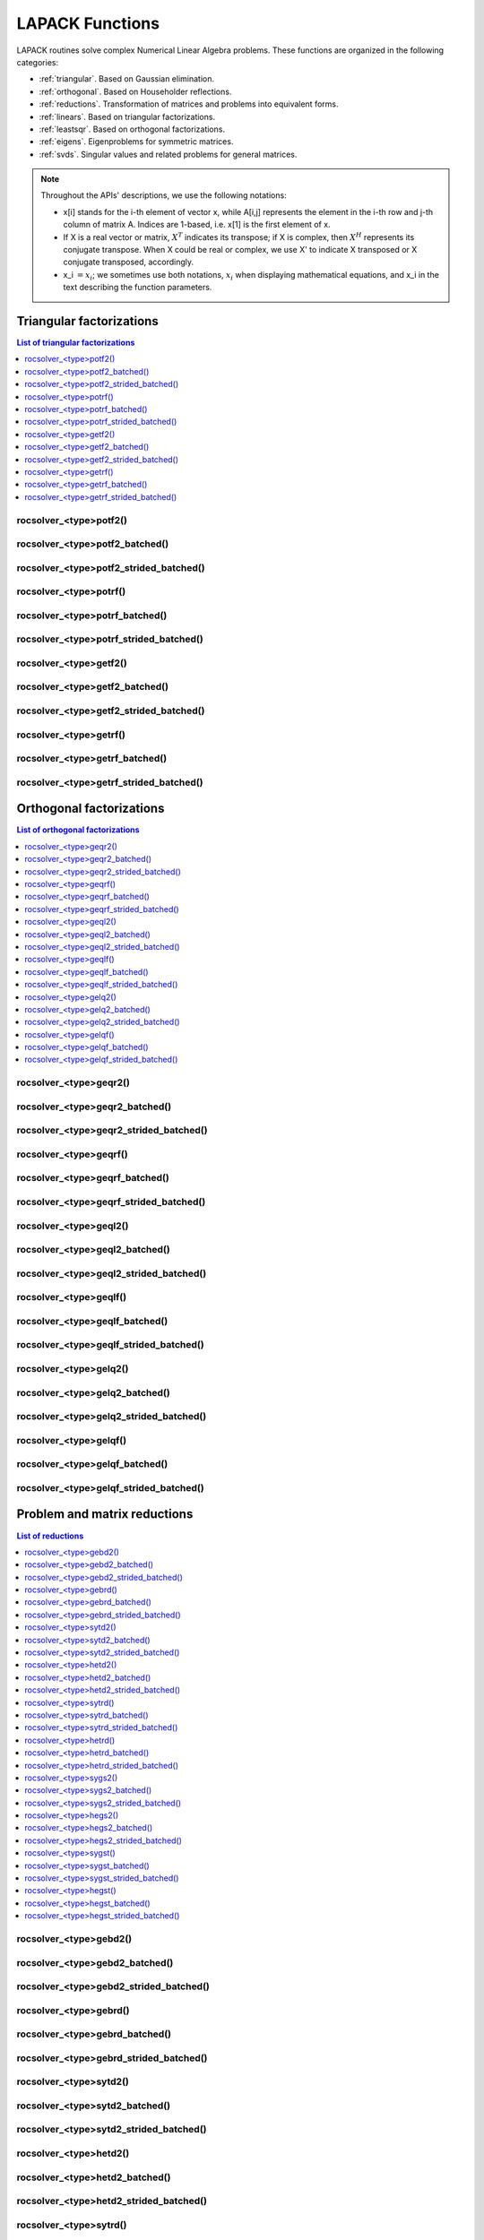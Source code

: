 
.. _lapackfunc:

********************
LAPACK Functions
********************

LAPACK routines solve complex Numerical Linear Algebra problems. These functions are organized
in the following categories:

* :ref:`triangular`. Based on Gaussian elimination.
* :ref:`orthogonal`. Based on Householder reflections.
* :ref:`reductions`. Transformation of matrices and problems into equivalent forms.
* :ref:`linears`. Based on triangular factorizations.
* :ref:`leastsqr`. Based on orthogonal factorizations.
* :ref:`eigens`. Eigenproblems for symmetric matrices.
* :ref:`svds`. Singular values and related problems for general matrices.

.. note::
    Throughout the APIs' descriptions, we use the following notations:

    * x[i] stands for the i-th element of vector x, while A[i,j] represents the element
      in the i-th row and j-th column of matrix A. Indices are 1-based, i.e. x[1] is the first
      element of x.
    * If X is a real vector or matrix, :math:`X^T` indicates its transpose; if X is complex, then
      :math:`X^H` represents its conjugate transpose. When X could be real or complex, we use X' to
      indicate X transposed or X conjugate transposed, accordingly.
    * x_i :math:`=x_i`; we sometimes use both notations, :math:`x_i` when displaying mathematical
      equations, and x_i in the text describing the function parameters.



.. _triangular:

Triangular factorizations
================================

.. contents:: List of triangular factorizations
   :local:
   :backlinks: top

.. _potf2:

rocsolver_<type>potf2()
---------------------------------------------------
.. doxygenfunction:: rocsolver_zpotf2
   :outline:
.. doxygenfunction:: rocsolver_cpotf2
   :outline:
.. doxygenfunction:: rocsolver_dpotf2
   :outline:
.. doxygenfunction:: rocsolver_spotf2

rocsolver_<type>potf2_batched()
---------------------------------------------------
.. doxygenfunction:: rocsolver_zpotf2_batched
   :outline:
.. doxygenfunction:: rocsolver_cpotf2_batched
   :outline:
.. doxygenfunction:: rocsolver_dpotf2_batched
   :outline:
.. doxygenfunction:: rocsolver_spotf2_batched

rocsolver_<type>potf2_strided_batched()
---------------------------------------------------
.. doxygenfunction:: rocsolver_zpotf2_strided_batched
   :outline:
.. doxygenfunction:: rocsolver_cpotf2_strided_batched
   :outline:
.. doxygenfunction:: rocsolver_dpotf2_strided_batched
   :outline:
.. doxygenfunction:: rocsolver_spotf2_strided_batched

.. _potrf:

rocsolver_<type>potrf()
---------------------------------------------------
.. doxygenfunction:: rocsolver_zpotrf
   :outline:
.. doxygenfunction:: rocsolver_cpotrf
   :outline:
.. doxygenfunction:: rocsolver_dpotrf
   :outline:
.. doxygenfunction:: rocsolver_spotrf

rocsolver_<type>potrf_batched()
---------------------------------------------------
.. doxygenfunction:: rocsolver_zpotrf_batched
   :outline:
.. doxygenfunction:: rocsolver_cpotrf_batched
   :outline:
.. doxygenfunction:: rocsolver_dpotrf_batched
   :outline:
.. doxygenfunction:: rocsolver_spotrf_batched

rocsolver_<type>potrf_strided_batched()
---------------------------------------------------
.. doxygenfunction:: rocsolver_zpotrf_strided_batched
   :outline:
.. doxygenfunction:: rocsolver_cpotrf_strided_batched
   :outline:
.. doxygenfunction:: rocsolver_dpotrf_strided_batched
   :outline:
.. doxygenfunction:: rocsolver_spotrf_strided_batched

.. _getf2:

rocsolver_<type>getf2()
---------------------------------------------------
.. doxygenfunction:: rocsolver_zgetf2
   :outline:
.. doxygenfunction:: rocsolver_cgetf2
   :outline:
.. doxygenfunction:: rocsolver_dgetf2
   :outline:
.. doxygenfunction:: rocsolver_sgetf2

rocsolver_<type>getf2_batched()
---------------------------------------------------
.. doxygenfunction:: rocsolver_zgetf2_batched
   :outline:
.. doxygenfunction:: rocsolver_cgetf2_batched
   :outline:
.. doxygenfunction:: rocsolver_dgetf2_batched
   :outline:
.. doxygenfunction:: rocsolver_sgetf2_batched

rocsolver_<type>getf2_strided_batched()
---------------------------------------------------
.. doxygenfunction:: rocsolver_zgetf2_strided_batched
   :outline:
.. doxygenfunction:: rocsolver_cgetf2_strided_batched
   :outline:
.. doxygenfunction:: rocsolver_dgetf2_strided_batched
   :outline:
.. doxygenfunction:: rocsolver_sgetf2_strided_batched

.. _getrf:

rocsolver_<type>getrf()
---------------------------------------------------
.. doxygenfunction:: rocsolver_zgetrf
   :outline:
.. doxygenfunction:: rocsolver_cgetrf
   :outline:
.. doxygenfunction:: rocsolver_dgetrf
   :outline:
.. doxygenfunction:: rocsolver_sgetrf

rocsolver_<type>getrf_batched()
---------------------------------------------------
.. doxygenfunction:: rocsolver_zgetrf_batched
   :outline:
.. doxygenfunction:: rocsolver_cgetrf_batched
   :outline:
.. doxygenfunction:: rocsolver_dgetrf_batched
   :outline:
.. doxygenfunction:: rocsolver_sgetrf_batched

rocsolver_<type>getrf_strided_batched()
---------------------------------------------------
.. doxygenfunction:: rocsolver_zgetrf_strided_batched
   :outline:
.. doxygenfunction:: rocsolver_cgetrf_strided_batched
   :outline:
.. doxygenfunction:: rocsolver_dgetrf_strided_batched
   :outline:
.. doxygenfunction:: rocsolver_sgetrf_strided_batched



.. _orthogonal:

Orthogonal factorizations
================================

.. contents:: List of orthogonal factorizations
   :local:
   :backlinks: top

.. _geqr2:

rocsolver_<type>geqr2()
---------------------------------------------------
.. doxygenfunction:: rocsolver_zgeqr2
   :outline:
.. doxygenfunction:: rocsolver_cgeqr2
   :outline:
.. doxygenfunction:: rocsolver_dgeqr2
   :outline:
.. doxygenfunction:: rocsolver_sgeqr2

rocsolver_<type>geqr2_batched()
---------------------------------------------------
.. doxygenfunction:: rocsolver_zgeqr2_batched
   :outline:
.. doxygenfunction:: rocsolver_cgeqr2_batched
   :outline:
.. doxygenfunction:: rocsolver_dgeqr2_batched
   :outline:
.. doxygenfunction:: rocsolver_sgeqr2_batched

rocsolver_<type>geqr2_strided_batched()
---------------------------------------------------
.. doxygenfunction:: rocsolver_zgeqr2_strided_batched
   :outline:
.. doxygenfunction:: rocsolver_cgeqr2_strided_batched
   :outline:
.. doxygenfunction:: rocsolver_dgeqr2_strided_batched
   :outline:
.. doxygenfunction:: rocsolver_sgeqr2_strided_batched

.. _geqrf:

rocsolver_<type>geqrf()
---------------------------------------------------
.. doxygenfunction:: rocsolver_zgeqrf
   :outline:
.. doxygenfunction:: rocsolver_cgeqrf
   :outline:
.. doxygenfunction:: rocsolver_dgeqrf
   :outline:
.. doxygenfunction:: rocsolver_sgeqrf

.. _geqrf_batched:

rocsolver_<type>geqrf_batched()
---------------------------------------------------
.. doxygenfunction:: rocsolver_zgeqrf_batched
   :outline:
.. doxygenfunction:: rocsolver_cgeqrf_batched
   :outline:
.. doxygenfunction:: rocsolver_dgeqrf_batched
   :outline:
.. doxygenfunction:: rocsolver_sgeqrf_batched

.. _geqrf_strided_batched:

rocsolver_<type>geqrf_strided_batched()
---------------------------------------------------
.. doxygenfunction:: rocsolver_zgeqrf_strided_batched
   :outline:
.. doxygenfunction:: rocsolver_cgeqrf_strided_batched
   :outline:
.. doxygenfunction:: rocsolver_dgeqrf_strided_batched
   :outline:
.. doxygenfunction:: rocsolver_sgeqrf_strided_batched

.. _geql2:

rocsolver_<type>geql2()
---------------------------------------------------
.. doxygenfunction:: rocsolver_zgeql2
   :outline:
.. doxygenfunction:: rocsolver_cgeql2
   :outline:
.. doxygenfunction:: rocsolver_dgeql2
   :outline:
.. doxygenfunction:: rocsolver_sgeql2

rocsolver_<type>geql2_batched()
---------------------------------------------------
.. doxygenfunction:: rocsolver_zgeql2_batched
   :outline:
.. doxygenfunction:: rocsolver_cgeql2_batched
   :outline:
.. doxygenfunction:: rocsolver_dgeql2_batched
   :outline:
.. doxygenfunction:: rocsolver_sgeql2_batched

rocsolver_<type>geql2_strided_batched()
---------------------------------------------------
.. doxygenfunction:: rocsolver_zgeql2_strided_batched
   :outline:
.. doxygenfunction:: rocsolver_cgeql2_strided_batched
   :outline:
.. doxygenfunction:: rocsolver_dgeql2_strided_batched
   :outline:
.. doxygenfunction:: rocsolver_sgeql2_strided_batched

.. _geqlf:

rocsolver_<type>geqlf()
---------------------------------------------------
.. doxygenfunction:: rocsolver_zgeqlf
   :outline:
.. doxygenfunction:: rocsolver_cgeqlf
   :outline:
.. doxygenfunction:: rocsolver_dgeqlf
   :outline:
.. doxygenfunction:: rocsolver_sgeqlf

rocsolver_<type>geqlf_batched()
---------------------------------------------------
.. doxygenfunction:: rocsolver_zgeqlf_batched
   :outline:
.. doxygenfunction:: rocsolver_cgeqlf_batched
   :outline:
.. doxygenfunction:: rocsolver_dgeqlf_batched
   :outline:
.. doxygenfunction:: rocsolver_sgeqlf_batched

rocsolver_<type>geqlf_strided_batched()
---------------------------------------------------
.. doxygenfunction:: rocsolver_zgeqlf_strided_batched
   :outline:
.. doxygenfunction:: rocsolver_cgeqlf_strided_batched
   :outline:
.. doxygenfunction:: rocsolver_dgeqlf_strided_batched
   :outline:
.. doxygenfunction:: rocsolver_sgeqlf_strided_batched

.. _gelq2:

rocsolver_<type>gelq2()
---------------------------------------------------
.. doxygenfunction:: rocsolver_zgelq2
   :outline:
.. doxygenfunction:: rocsolver_cgelq2
   :outline:
.. doxygenfunction:: rocsolver_dgelq2
   :outline:
.. doxygenfunction:: rocsolver_sgelq2

rocsolver_<type>gelq2_batched()
---------------------------------------------------
.. doxygenfunction:: rocsolver_zgelq2_batched
   :outline:
.. doxygenfunction:: rocsolver_cgelq2_batched
   :outline:
.. doxygenfunction:: rocsolver_dgelq2_batched
   :outline:
.. doxygenfunction:: rocsolver_sgelq2_batched

rocsolver_<type>gelq2_strided_batched()
---------------------------------------------------
.. doxygenfunction:: rocsolver_zgelq2_strided_batched
   :outline:
.. doxygenfunction:: rocsolver_cgelq2_strided_batched
   :outline:
.. doxygenfunction:: rocsolver_dgelq2_strided_batched
   :outline:
.. doxygenfunction:: rocsolver_sgelq2_strided_batched

.. _gelqf:

rocsolver_<type>gelqf()
---------------------------------------------------
.. doxygenfunction:: rocsolver_zgelqf
   :outline:
.. doxygenfunction:: rocsolver_cgelqf
   :outline:
.. doxygenfunction:: rocsolver_dgelqf
   :outline:
.. doxygenfunction:: rocsolver_sgelqf

rocsolver_<type>gelqf_batched()
---------------------------------------------------
.. doxygenfunction:: rocsolver_zgelqf_batched
   :outline:
.. doxygenfunction:: rocsolver_cgelqf_batched
   :outline:
.. doxygenfunction:: rocsolver_dgelqf_batched
   :outline:
.. doxygenfunction:: rocsolver_sgelqf_batched

rocsolver_<type>gelqf_strided_batched()
---------------------------------------------------
.. doxygenfunction:: rocsolver_zgelqf_strided_batched
   :outline:
.. doxygenfunction:: rocsolver_cgelqf_strided_batched
   :outline:
.. doxygenfunction:: rocsolver_dgelqf_strided_batched
   :outline:
.. doxygenfunction:: rocsolver_sgelqf_strided_batched



.. _reductions:

Problem and matrix reductions
================================

.. contents:: List of reductions
   :local:
   :backlinks: top

.. _gebd2:

rocsolver_<type>gebd2()
---------------------------------------------------
.. doxygenfunction:: rocsolver_zgebd2
   :outline:
.. doxygenfunction:: rocsolver_cgebd2
   :outline:
.. doxygenfunction:: rocsolver_dgebd2
   :outline:
.. doxygenfunction:: rocsolver_sgebd2

rocsolver_<type>gebd2_batched()
---------------------------------------------------
.. doxygenfunction:: rocsolver_zgebd2_batched
   :outline:
.. doxygenfunction:: rocsolver_cgebd2_batched
   :outline:
.. doxygenfunction:: rocsolver_dgebd2_batched
   :outline:
.. doxygenfunction:: rocsolver_sgebd2_batched

rocsolver_<type>gebd2_strided_batched()
---------------------------------------------------
.. doxygenfunction:: rocsolver_zgebd2_strided_batched
   :outline:
.. doxygenfunction:: rocsolver_cgebd2_strided_batched
   :outline:
.. doxygenfunction:: rocsolver_dgebd2_strided_batched
   :outline:
.. doxygenfunction:: rocsolver_sgebd2_strided_batched

.. _gebrd:

rocsolver_<type>gebrd()
---------------------------------------------------
.. doxygenfunction:: rocsolver_zgebrd
   :outline:
.. doxygenfunction:: rocsolver_cgebrd
   :outline:
.. doxygenfunction:: rocsolver_dgebrd
   :outline:
.. doxygenfunction:: rocsolver_sgebrd

rocsolver_<type>gebrd_batched()
---------------------------------------------------
.. doxygenfunction:: rocsolver_zgebrd_batched
   :outline:
.. doxygenfunction:: rocsolver_cgebrd_batched
   :outline:
.. doxygenfunction:: rocsolver_dgebrd_batched
   :outline:
.. doxygenfunction:: rocsolver_sgebrd_batched

rocsolver_<type>gebrd_strided_batched()
---------------------------------------------------
.. doxygenfunction:: rocsolver_zgebrd_strided_batched
   :outline:
.. doxygenfunction:: rocsolver_cgebrd_strided_batched
   :outline:
.. doxygenfunction:: rocsolver_dgebrd_strided_batched
   :outline:
.. doxygenfunction:: rocsolver_sgebrd_strided_batched

.. _sytd2:

rocsolver_<type>sytd2()
---------------------------------------------------
.. doxygenfunction:: rocsolver_dsytd2
   :outline:
.. doxygenfunction:: rocsolver_ssytd2

rocsolver_<type>sytd2_batched()
---------------------------------------------------
.. doxygenfunction:: rocsolver_dsytd2_batched
   :outline:
.. doxygenfunction:: rocsolver_ssytd2_batched

rocsolver_<type>sytd2_strided_batched()
---------------------------------------------------
.. doxygenfunction:: rocsolver_dsytd2_strided_batched
   :outline:
.. doxygenfunction:: rocsolver_ssytd2_strided_batched

.. _hetd2:

rocsolver_<type>hetd2()
---------------------------------------------------
.. doxygenfunction:: rocsolver_zhetd2
   :outline:
.. doxygenfunction:: rocsolver_chetd2

rocsolver_<type>hetd2_batched()
---------------------------------------------------
.. doxygenfunction:: rocsolver_zhetd2_batched
   :outline:
.. doxygenfunction:: rocsolver_chetd2_batched

rocsolver_<type>hetd2_strided_batched()
---------------------------------------------------
.. doxygenfunction:: rocsolver_zhetd2_strided_batched
   :outline:
.. doxygenfunction:: rocsolver_chetd2_strided_batched

.. _sytrd:

rocsolver_<type>sytrd()
---------------------------------------------------
.. doxygenfunction:: rocsolver_dsytrd
   :outline:
.. doxygenfunction:: rocsolver_ssytrd

rocsolver_<type>sytrd_batched()
---------------------------------------------------
.. doxygenfunction:: rocsolver_dsytrd_batched
   :outline:
.. doxygenfunction:: rocsolver_ssytrd_batched

rocsolver_<type>sytrd_strided_batched()
---------------------------------------------------
.. doxygenfunction:: rocsolver_dsytrd_strided_batched
   :outline:
.. doxygenfunction:: rocsolver_ssytrd_strided_batched

.. _hetrd:

rocsolver_<type>hetrd()
---------------------------------------------------
.. doxygenfunction:: rocsolver_zhetrd
   :outline:
.. doxygenfunction:: rocsolver_chetrd

rocsolver_<type>hetrd_batched()
---------------------------------------------------
.. doxygenfunction:: rocsolver_zhetrd_batched
   :outline:
.. doxygenfunction:: rocsolver_chetrd_batched

rocsolver_<type>hetrd_strided_batched()
---------------------------------------------------
.. doxygenfunction:: rocsolver_zhetrd_strided_batched
   :outline:
.. doxygenfunction:: rocsolver_chetrd_strided_batched

.. _sygs2:

rocsolver_<type>sygs2()
---------------------------------------------------
.. doxygenfunction:: rocsolver_dsygs2
   :outline:
.. doxygenfunction:: rocsolver_ssygs2

rocsolver_<type>sygs2_batched()
---------------------------------------------------
.. doxygenfunction:: rocsolver_dsygs2_batched
   :outline:
.. doxygenfunction:: rocsolver_ssygs2_batched

rocsolver_<type>sygs2_strided_batched()
---------------------------------------------------
.. doxygenfunction:: rocsolver_dsygs2_strided_batched
   :outline:
.. doxygenfunction:: rocsolver_ssygs2_strided_batched

.. _hegs2:

rocsolver_<type>hegs2()
---------------------------------------------------
.. doxygenfunction:: rocsolver_zhegs2
   :outline:
.. doxygenfunction:: rocsolver_chegs2

rocsolver_<type>hegs2_batched()
---------------------------------------------------
.. doxygenfunction:: rocsolver_zhegs2_batched
   :outline:
.. doxygenfunction:: rocsolver_chegs2_batched

rocsolver_<type>hegs2_strided_batched()
---------------------------------------------------
.. doxygenfunction:: rocsolver_zhegs2_strided_batched
   :outline:
.. doxygenfunction:: rocsolver_chegs2_strided_batched

.. _sygst:

rocsolver_<type>sygst()
---------------------------------------------------
.. doxygenfunction:: rocsolver_dsygst
   :outline:
.. doxygenfunction:: rocsolver_ssygst

rocsolver_<type>sygst_batched()
---------------------------------------------------
.. doxygenfunction:: rocsolver_dsygst_batched
   :outline:
.. doxygenfunction:: rocsolver_ssygst_batched

rocsolver_<type>sygst_strided_batched()
---------------------------------------------------
.. doxygenfunction:: rocsolver_dsygst_strided_batched
   :outline:
.. doxygenfunction:: rocsolver_ssygst_strided_batched

.. _hegst:

rocsolver_<type>hegst()
---------------------------------------------------
.. doxygenfunction:: rocsolver_zhegst
   :outline:
.. doxygenfunction:: rocsolver_chegst

rocsolver_<type>hegst_batched()
---------------------------------------------------
.. doxygenfunction:: rocsolver_zhegst_batched
   :outline:
.. doxygenfunction:: rocsolver_chegst_batched

rocsolver_<type>hegst_strided_batched()
---------------------------------------------------
.. doxygenfunction:: rocsolver_zhegst_strided_batched
   :outline:
.. doxygenfunction:: rocsolver_chegst_strided_batched



.. _linears:

Linear-systems solvers
================================

.. contents:: List of linear solvers
   :local:
   :backlinks: top

.. _trtri:

rocsolver_<type>trtri()
---------------------------------------------------
.. doxygenfunction:: rocsolver_ztrtri
   :outline:
.. doxygenfunction:: rocsolver_ctrtri
   :outline:
.. doxygenfunction:: rocsolver_dtrtri
   :outline:
.. doxygenfunction:: rocsolver_strtri

rocsolver_<type>trtri_batched()
---------------------------------------------------
.. doxygenfunction:: rocsolver_ztrtri_batched
   :outline:
.. doxygenfunction:: rocsolver_ctrtri_batched
   :outline:
.. doxygenfunction:: rocsolver_dtrtri_batched
   :outline:
.. doxygenfunction:: rocsolver_strtri_batched

rocsolver_<type>trtri_strided_batched()
---------------------------------------------------
.. doxygenfunction:: rocsolver_ztrtri_strided_batched
   :outline:
.. doxygenfunction:: rocsolver_ctrtri_strided_batched
   :outline:
.. doxygenfunction:: rocsolver_dtrtri_strided_batched
   :outline:
.. doxygenfunction:: rocsolver_strtri_strided_batched

.. _getri:

rocsolver_<type>getri()
---------------------------------------------------
.. doxygenfunction:: rocsolver_zgetri
   :outline:
.. doxygenfunction:: rocsolver_cgetri
   :outline:
.. doxygenfunction:: rocsolver_dgetri
   :outline:
.. doxygenfunction:: rocsolver_sgetri

rocsolver_<type>getri_batched()
---------------------------------------------------
.. doxygenfunction:: rocsolver_zgetri_batched
   :outline:
.. doxygenfunction:: rocsolver_cgetri_batched
   :outline:
.. doxygenfunction:: rocsolver_dgetri_batched
   :outline:
.. doxygenfunction:: rocsolver_sgetri_batched

rocsolver_<type>getri_strided_batched()
---------------------------------------------------
.. doxygenfunction:: rocsolver_zgetri_strided_batched
   :outline:
.. doxygenfunction:: rocsolver_cgetri_strided_batched
   :outline:
.. doxygenfunction:: rocsolver_dgetri_strided_batched
   :outline:
.. doxygenfunction:: rocsolver_sgetri_strided_batched

.. _getrs:

rocsolver_<type>getrs()
---------------------------------------------------
.. doxygenfunction:: rocsolver_zgetrs
   :outline:
.. doxygenfunction:: rocsolver_cgetrs
   :outline:
.. doxygenfunction:: rocsolver_dgetrs
   :outline:
.. doxygenfunction:: rocsolver_sgetrs

rocsolver_<type>getrs_batched()
---------------------------------------------------
.. doxygenfunction:: rocsolver_zgetrs_batched
   :outline:
.. doxygenfunction:: rocsolver_cgetrs_batched
   :outline:
.. doxygenfunction:: rocsolver_dgetrs_batched
   :outline:
.. doxygenfunction:: rocsolver_sgetrs_batched

rocsolver_<type>getrs_strided_batched()
---------------------------------------------------
.. doxygenfunction:: rocsolver_zgetrs_strided_batched
   :outline:
.. doxygenfunction:: rocsolver_cgetrs_strided_batched
   :outline:
.. doxygenfunction:: rocsolver_dgetrs_strided_batched
   :outline:
.. doxygenfunction:: rocsolver_sgetrs_strided_batched

.. _gesv:

rocsolver_<type>gesv()
---------------------------------------------------
.. doxygenfunction:: rocsolver_zgesv
   :outline:
.. doxygenfunction:: rocsolver_cgesv
   :outline:
.. doxygenfunction:: rocsolver_dgesv
   :outline:
.. doxygenfunction:: rocsolver_sgesv

rocsolver_<type>gesv_batched()
---------------------------------------------------
.. doxygenfunction:: rocsolver_zgesv_batched
   :outline:
.. doxygenfunction:: rocsolver_cgesv_batched
   :outline:
.. doxygenfunction:: rocsolver_dgesv_batched
   :outline:
.. doxygenfunction:: rocsolver_sgesv_batched

rocsolver_<type>gesv_strided_batched()
---------------------------------------------------
.. doxygenfunction:: rocsolver_zgesv_strided_batched
   :outline:
.. doxygenfunction:: rocsolver_cgesv_strided_batched
   :outline:
.. doxygenfunction:: rocsolver_dgesv_strided_batched
   :outline:
.. doxygenfunction:: rocsolver_sgesv_strided_batched

.. _potri:

rocsolver_<type>potri()
---------------------------------------------------
.. doxygenfunction:: rocsolver_zpotri
   :outline:
.. doxygenfunction:: rocsolver_cpotri
   :outline:
.. doxygenfunction:: rocsolver_dpotri
   :outline:
.. doxygenfunction:: rocsolver_spotri

rocsolver_<type>potri_batched()
---------------------------------------------------
.. doxygenfunction:: rocsolver_zpotri_batched
   :outline:
.. doxygenfunction:: rocsolver_cpotri_batched
   :outline:
.. doxygenfunction:: rocsolver_dpotri_batched
   :outline:
.. doxygenfunction:: rocsolver_spotri_batched

rocsolver_<type>potri_strided_batched()
---------------------------------------------------
.. doxygenfunction:: rocsolver_zpotri_strided_batched
   :outline:
.. doxygenfunction:: rocsolver_cpotri_strided_batched
   :outline:
.. doxygenfunction:: rocsolver_dpotri_strided_batched
   :outline:
.. doxygenfunction:: rocsolver_spotri_strided_batched

.. _potrs:

rocsolver_<type>potrs()
---------------------------------------------------
.. doxygenfunction:: rocsolver_zpotrs
   :outline:
.. doxygenfunction:: rocsolver_cpotrs
   :outline:
.. doxygenfunction:: rocsolver_dpotrs
   :outline:
.. doxygenfunction:: rocsolver_spotrs

rocsolver_<type>potrs_batched()
---------------------------------------------------
.. doxygenfunction:: rocsolver_zpotrs_batched
   :outline:
.. doxygenfunction:: rocsolver_cpotrs_batched
   :outline:
.. doxygenfunction:: rocsolver_dpotrs_batched
   :outline:
.. doxygenfunction:: rocsolver_spotrs_batched

rocsolver_<type>potrs_strided_batched()
---------------------------------------------------
.. doxygenfunction:: rocsolver_zpotrs_strided_batched
   :outline:
.. doxygenfunction:: rocsolver_cpotrs_strided_batched
   :outline:
.. doxygenfunction:: rocsolver_dpotrs_strided_batched
   :outline:
.. doxygenfunction:: rocsolver_spotrs_strided_batched

.. _posv:

rocsolver_<type>posv()
---------------------------------------------------
.. doxygenfunction:: rocsolver_zposv
   :outline:
.. doxygenfunction:: rocsolver_cposv
   :outline:
.. doxygenfunction:: rocsolver_dposv
   :outline:
.. doxygenfunction:: rocsolver_sposv

rocsolver_<type>posv_batched()
---------------------------------------------------
.. doxygenfunction:: rocsolver_zposv_batched
   :outline:
.. doxygenfunction:: rocsolver_cposv_batched
   :outline:
.. doxygenfunction:: rocsolver_dposv_batched
   :outline:
.. doxygenfunction:: rocsolver_sposv_batched

rocsolver_<type>posv_strided_batched()
---------------------------------------------------
.. doxygenfunction:: rocsolver_zposv_strided_batched
   :outline:
.. doxygenfunction:: rocsolver_cposv_strided_batched
   :outline:
.. doxygenfunction:: rocsolver_dposv_strided_batched
   :outline:
.. doxygenfunction:: rocsolver_sposv_strided_batched



.. _leastsqr:

Least-squares solvers
================================

.. contents:: List of least-squares solvers
   :local:
   :backlinks: top

.. _gels:

rocsolver_<type>gels()
---------------------------------------------------
.. doxygenfunction:: rocsolver_zgels
   :outline:
.. doxygenfunction:: rocsolver_cgels
   :outline:
.. doxygenfunction:: rocsolver_dgels
   :outline:
.. doxygenfunction:: rocsolver_sgels

rocsolver_<type>gels_batched()
---------------------------------------------------
.. doxygenfunction:: rocsolver_zgels_batched
   :outline:
.. doxygenfunction:: rocsolver_cgels_batched
   :outline:
.. doxygenfunction:: rocsolver_dgels_batched
   :outline:
.. doxygenfunction:: rocsolver_sgels_batched

rocsolver_<type>gels_strided_batched()
---------------------------------------------------
.. doxygenfunction:: rocsolver_zgels_strided_batched
   :outline:
.. doxygenfunction:: rocsolver_cgels_strided_batched
   :outline:
.. doxygenfunction:: rocsolver_dgels_strided_batched
   :outline:
.. doxygenfunction:: rocsolver_sgels_strided_batched



.. _eigens:

Symmetric eigensolvers
================================

.. contents:: List of symmetric eigensolvers
   :local:
   :backlinks: top

.. _syev:

rocsolver_<type>syev()
---------------------------------------------------
.. doxygenfunction:: rocsolver_dsyev
   :outline:
.. doxygenfunction:: rocsolver_ssyev

rocsolver_<type>syev_batched()
---------------------------------------------------
.. doxygenfunction:: rocsolver_dsyev_batched
   :outline:
.. doxygenfunction:: rocsolver_ssyev_batched

rocsolver_<type>syev_strided_batched()
---------------------------------------------------
.. doxygenfunction:: rocsolver_dsyev_strided_batched
   :outline:
.. doxygenfunction:: rocsolver_ssyev_strided_batched

.. _heev:

rocsolver_<type>heev()
---------------------------------------------------
.. doxygenfunction:: rocsolver_zheev
   :outline:
.. doxygenfunction:: rocsolver_cheev

rocsolver_<type>heev_batched()
---------------------------------------------------
.. doxygenfunction:: rocsolver_zheev_batched
   :outline:
.. doxygenfunction:: rocsolver_cheev_batched

rocsolver_<type>heev_strided_batched()
---------------------------------------------------
.. doxygenfunction:: rocsolver_zheev_strided_batched
   :outline:
.. doxygenfunction:: rocsolver_cheev_strided_batched

.. _syevd:

rocsolver_<type>syevd()
---------------------------------------------------
.. doxygenfunction:: rocsolver_dsyevd
   :outline:
.. doxygenfunction:: rocsolver_ssyevd

rocsolver_<type>syevd_batched()
---------------------------------------------------
.. doxygenfunction:: rocsolver_dsyevd_batched
   :outline:
.. doxygenfunction:: rocsolver_ssyevd_batched

rocsolver_<type>syevd_strided_batched()
---------------------------------------------------
.. doxygenfunction:: rocsolver_dsyevd_strided_batched
   :outline:
.. doxygenfunction:: rocsolver_ssyevd_strided_batched

.. _heevd:

rocsolver_<type>heevd()
---------------------------------------------------
.. doxygenfunction:: rocsolver_zheevd
   :outline:
.. doxygenfunction:: rocsolver_cheevd

rocsolver_<type>heevd_batched()
---------------------------------------------------
.. doxygenfunction:: rocsolver_zheevd_batched
   :outline:
.. doxygenfunction:: rocsolver_cheevd_batched

rocsolver_<type>heevd_strided_batched()
---------------------------------------------------
.. doxygenfunction:: rocsolver_zheevd_strided_batched
   :outline:
.. doxygenfunction:: rocsolver_cheevd_strided_batched

.. _sygv:

rocsolver_<type>sygv()
---------------------------------------------------
.. doxygenfunction:: rocsolver_dsygv
   :outline:
.. doxygenfunction:: rocsolver_ssygv

rocsolver_<type>sygv_batched()
---------------------------------------------------
.. doxygenfunction:: rocsolver_dsygv_batched
   :outline:
.. doxygenfunction:: rocsolver_ssygv_batched

rocsolver_<type>sygv_strided_batched()
---------------------------------------------------
.. doxygenfunction:: rocsolver_dsygv_strided_batched
   :outline:
.. doxygenfunction:: rocsolver_ssygv_strided_batched

.. _hegv:

rocsolver_<type>hegv()
---------------------------------------------------
.. doxygenfunction:: rocsolver_zhegv
   :outline:
.. doxygenfunction:: rocsolver_chegv

rocsolver_<type>hegv_batched()
---------------------------------------------------
.. doxygenfunction:: rocsolver_zhegv_batched
   :outline:
.. doxygenfunction:: rocsolver_chegv_batched

rocsolver_<type>hegv_strided_batched()
---------------------------------------------------
.. doxygenfunction:: rocsolver_zhegv_strided_batched
   :outline:
.. doxygenfunction:: rocsolver_chegv_strided_batched

.. _sygvd:

rocsolver_<type>sygvd()
---------------------------------------------------
.. doxygenfunction:: rocsolver_dsygvd
   :outline:
.. doxygenfunction:: rocsolver_ssygvd

rocsolver_<type>sygvd_batched()
---------------------------------------------------
.. doxygenfunction:: rocsolver_dsygvd_batched
   :outline:
.. doxygenfunction:: rocsolver_ssygvd_batched

rocsolver_<type>sygvd_strided_batched()
---------------------------------------------------
.. doxygenfunction:: rocsolver_dsygvd_strided_batched
   :outline:
.. doxygenfunction:: rocsolver_ssygvd_strided_batched

.. _hegvd:

rocsolver_<type>hegvd()
---------------------------------------------------
.. doxygenfunction:: rocsolver_zhegvd
   :outline:
.. doxygenfunction:: rocsolver_chegvd

rocsolver_<type>hegvd_batched()
---------------------------------------------------
.. doxygenfunction:: rocsolver_zhegvd_batched
   :outline:
.. doxygenfunction:: rocsolver_chegvd_batched

rocsolver_<type>hegvd_strided_batched()
---------------------------------------------------
.. doxygenfunction:: rocsolver_zhegvd_strided_batched
   :outline:
.. doxygenfunction:: rocsolver_chegvd_strided_batched



.. _svds:

Singular value decomposition
================================

.. contents:: List of SVD related functions
   :local:
   :backlinks: top

.. _gesvd:

rocsolver_<type>gesvd()
---------------------------------------------------
.. doxygenfunction:: rocsolver_zgesvd
   :outline:
.. doxygenfunction:: rocsolver_cgesvd
   :outline:
.. doxygenfunction:: rocsolver_dgesvd
   :outline:
.. doxygenfunction:: rocsolver_sgesvd

rocsolver_<type>gesvd_batched()
---------------------------------------------------
.. doxygenfunction:: rocsolver_zgesvd_batched
   :outline:
.. doxygenfunction:: rocsolver_cgesvd_batched
   :outline:
.. doxygenfunction:: rocsolver_dgesvd_batched
   :outline:
.. doxygenfunction:: rocsolver_sgesvd_batched

rocsolver_<type>gesvd_strided_batched()
---------------------------------------------------
.. doxygenfunction:: rocsolver_zgesvd_strided_batched
   :outline:
.. doxygenfunction:: rocsolver_cgesvd_strided_batched
   :outline:
.. doxygenfunction:: rocsolver_dgesvd_strided_batched
   :outline:
.. doxygenfunction:: rocsolver_sgesvd_strided_batched

